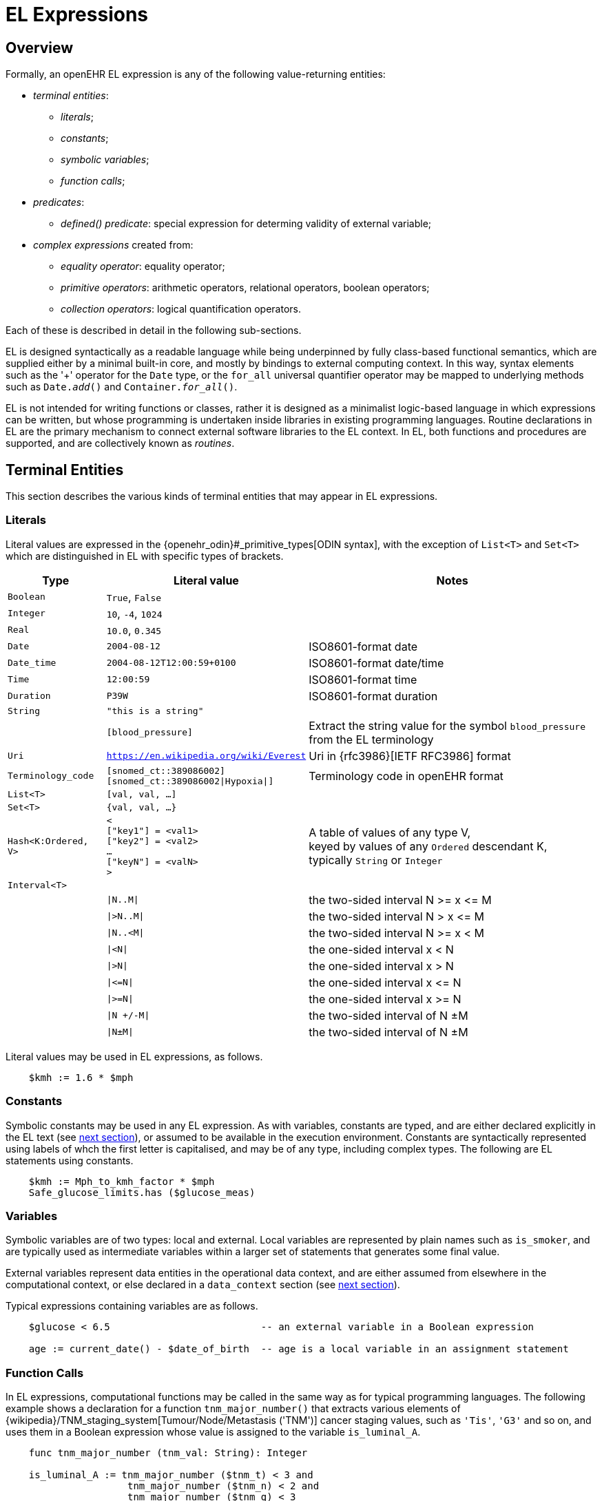 = EL Expressions

== Overview

Formally, an openEHR EL expression is any of the following value-returning entities:

* _terminal entities_:
** _literals_;
** _constants_;
** _symbolic variables_;
** _function calls_;
* _predicates_:
** _defined() predicate_: special expression for determing validity of external variable;
* _complex expressions_ created from:
** _equality operator_: equality operator;
** _primitive operators_: arithmetic operators, relational operators, boolean operators;
** _collection operators_: logical quantification operators.

Each of these is described in detail in the following sub-sections.

EL is designed syntactically as a readable language while being underpinned by fully class-based functional semantics, which are supplied either by a minimal built-in core, and mostly by bindings to external computing context. In this way, syntax elements such as the '+' operator for the `Date` type, or the `for_all` universal quantifier operator may be mapped to underlying methods such as `Date._add_()` and `Container._for_all_()`.

EL is not intended for writing functions or classes, rather it is designed as a minimalist logic-based language in which expressions can be written, but whose programming is undertaken inside libraries in existing programming languages. Routine declarations in EL are the primary mechanism to connect external software libraries to the EL context. In EL, both functions and procedures are supported, and are collectively known as _routines_.

== Terminal Entities

This section describes the various kinds of terminal entities that may appear in EL expressions.

=== Literals

Literal values are expressed in the {openehr_odin}#_primitive_types[ODIN syntax], with the exception of `List<T>` and `Set<T>` which are distinguished in EL with specific types of brackets.

[cols="1,2,3",options="header"]
|=================================================================
|Type                   |Literal value                          |Notes

| `Boolean`             |`True`, `False`                        |
| `Integer`             |`10`, `-4`, `1024`                     |
| `Real`                |`10.0`, `0.345`                        |
| `Date`                |`2004-08-12`                           |ISO8601-format date
| `Date_time`           |`2004-08-12T12:00:59+0100`             |ISO8601-format date/time
| `Time`                |`12:00:59`                             |ISO8601-format time
| `Duration`            |`P39W`                                 |ISO8601-format duration
| `String`              |`"this is a string"`                   |
|                       |`[blood_pressure]`                     |Extract the string value for the symbol `blood_pressure` from the EL terminology
| `Uri`                 |`https://en.wikipedia.org/wiki/Everest`|Uri in {rfc3986}[IETF RFC3986] format
| `Terminology_code`    |`[snomed_ct::389086002]` +
                         `[snomed_ct::389086002\|Hypoxia\|]`    |Terminology code in openEHR format


| `List<T>`             |`[val, val, ...]`                      |
| `Set<T>`              |`{val, val, ...}`                      |
| `Hash<K:Ordered, V>`  |`< +
                              ["key1"] = <val1> +
                              ["key2"] = <val2> +
                              ... +
                              ["keyN"] = <valN> +
                         >`                                     |A table of values of any type V, +
                                                                 keyed by values of any `Ordered` descendant K, +
                                                                 typically `String` or `Integer`

| `Interval<T>`         |                                       |
|                       |`\|N..M\|`                             |the two-sided interval N >= x \<= M
|                       |`\|>N..M\|`                            |the two-sided interval N > x \<= M
|                       |`\|N..<M\|`                            |the two-sided interval N >= x < M
|                       |`\|<N\|`                               |the one-sided interval x < N
|                       |`\|>N\|`                               |the one-sided interval x > N
|                       |`\|\<=N\|`                             |the one-sided interval x \<= N
|                       |`\|>=N\|`                              |the one-sided interval x >= N
|                       |`\|N +/-M\|`                           |the two-sided interval of N ±M
|                       |`\|N±M\|`                              |the two-sided interval of N ±M
|=================================================================

Literal values may be used in EL expressions, as follows.

----
    $kmh := 1.6 * $mph
----

=== Constants

Symbolic constants may be used in any EL expression. As with variables, constants are typed, and are either declared explicitly in the EL text (see <<_declarations, next section>>), or assumed to be available in the execution environment. Constants are syntactically represented using labels of whch the first letter is capitalised, and may be of any type, including complex types. The following are EL statements using constants.

--------
    $kmh := Mph_to_kmh_factor * $mph
    Safe_glucose_limits.has ($glucose_meas)
--------

=== Variables

Symbolic variables are of two types: local and external. Local variables are represented by plain names such as `is_smoker`, and are typically used as intermediate variables within a larger set of statements that generates some final value.

External variables represent data entities in the operational data context, and are either assumed from elsewhere in the computational context, or else declared in a `data_context` section (see <<_declarations, next section>>).

Typical expressions containing variables are as follows.

----
    $glucose < 6.5                          -- an external variable in a Boolean expression
    
    age := current_date() - $date_of_birth  -- age is a local variable in an assignment statement
----

=== Function Calls

In EL expressions, computational functions may be called in the same way as for typical programming languages. The following example shows a declaration for a function `tnm_major_number()` that extracts various elements of {wikipedia}/TNM_staging_system[Tumour/Node/Metastasis ('TNM')] cancer staging values, such as `'Tis'`, `'G3'` and so on, and uses them in a Boolean expression whose value is assigned to the variable `is_luminal_A`.

----
    func tnm_major_number (tnm_val: String): Integer

    is_luminal_A := tnm_major_number ($tnm_t) < 3 and 
                     tnm_major_number ($tnm_n) < 2 and 
                     tnm_major_number ($tnm_g) < 3
----

To be evaluated, function calls must be mappable to class methods in external libraries that are available at EL statement execution time.

=== Built-in Functions

Some common functions are assumed to be provided in an EL environment, in order to enable EL expressions to be more standardised. These can be provided by the implementation using the above methods of declaration and external binding.

Some built-in functions are listed below.

----
    current_date(): Date                   -- obtain today's date
    current_time(): Time                   -- obtain the current clock time
    current_date_time(): Date_time         -- obtain the current date and time
    
    sum (Container<T: Numeric>): T         -- compute the sum of members in a container
    min (Container<T: Numeric>): T         -- compute the minimum value in a container
    max (Container<T: Numeric>): T         -- compute the maximum value in a container
    avg (Container<T: Numeric>): T         -- compute the average value in a container

    count (Container<T>): Integer          -- compute the number of items in a container
----

These functions operate as a shorthand for underlying object-oriented calls defined on various kinds of objects, and would be implemented by such mappings. For example, `_current_date_()` might be mapped to a `_now_()` function on the type `Date`. The statistical functions `_sum_()` etc might be mapped to functions of similar names on types such as `Container_numeric`, derived from `Container<T: Numeric>`.

== Predicates

EL predicates are special meta-operators that enable execution to be modified depending on the truth values and availability of referenced data items.

=== defined() Predicate

Variables that are bound to entities in the data context function differently from local variables, since their availability is predicated on the existence of the relevant entities. For example, the variable `body_weight` may be bound to a call that retrieves a patient weight from the EHR, via an appropriate API call. There is no guarantee that the value is available, so `body_weight` may therefore be undefined in a sense not applicable to local variables. In a programming language, if a variable is not explicitly set, it has either the default value of the type (e.g. `0` for `Integer`) or a random value of the correct type. This behaviour is appropriate for local variables, but for external variables that cannot be evaluated because the external entity does not exist, an explicit mechanism is needed to test for validity.

The approach used for EL is to allow external variables to be used freely, as for local variables, but if an external variable cannot be evaluated from the data context, an `'undefined value'` exception is generated, indicating which variable could not be evaluated. The `defined()` predicate provides a way of making an explicit check to avoid an exception, as follows.

----
    if defined ($heart_rate) and defined ($blood_pressure) then
        -- statements mentioning $heart_rate and $blood_pressure
    end
----

Another difference between external and local variables is when they are evaluated. In the execution of a larger EL Module containing multiple mentions of an external variable `$v`, is `$v` read from the data context only once, at the first mention, or is it evaluated new each time, or on some other basis? The approach used in EL is to allow the evaluation basis to be stated in the context binding section of an EL Module using the `_currency_` property.

== Complex Expressions

Complex expressions in EL consist of non-atomic value-returning expressions, in a familiar typed, operator-based syntax common to many programming languages and logics. In EL, the syntactic use of operators is understood as a shorthand for certain functions assumed to be available on certain types, and an EL implementation would map such operators to the appropriate methods in a class library.

=== Equality Operator

The equality operator `=` is special in EL as in most languages, and has two meanings. For all primitive types, the semantics are value comparison, while for container and other non-primitive types, the semantics are reference comparison.

=== Primitive Operators

Primitive operators in EL are the infix or prefix syntax form of various functions available on primitive types. For example, the operator `-` (minus) is defined on the class `Numeric` (an inheritance ancestor of the classes `Integer`, `Real` etc) as the following (using syntax from Java, TypeScript and similar languages):

[source,java]
----
    T function minus<T extends Numeric> (T other)
----

This means that where the expression `100 - 5` is encountered in EL, what is really invoked is `Integer._minus_()`, specifically `100.minus(5)`.

The operators for Numeric and Boolean types supported in EL are shown below.

[cols="1,1,1,3",options="header"]
|=================================================================
|Identifier   |Textual +
               Rendering 	  |Symbolic +
                               Rendering  |Meaning
                               
4+^h|Arithmetic Operators - Numeric operands and result; descending precendence order

|exp          | ^             |^          |Exponentiation
|times        | *             |*          |Multiplication
|divide       | /             |/          |Division
|mod          | %             |%          |Modulo (whole number) division
|plus         | +             |+          |Addition
|minus        | -             |-          |Subtraction

4+^h|Relational Operators - Numeric, Date/time operands and Boolean result; equal precedence

|eq           | =             |=          |Value equality
|ne           | !=            |≠          |Inequality relation
|lt           | <             |<          |Less than relation
|le           | \<=           |≤          |Less than or equal relation
|gt           | >             |>          |Greater than relation
|ge           | >=            |≥          |Greater than or equal relation

4+^h|Logical Operators - Boolean operands and result; descending precendence order

|not          |not, ~ 		|∼  		 |Negation, "not p"
|and          |and 			|∧ 			|Logical conjunction, "p and q"
|or           |or 			|∨ 			|Logical disjunction, "p or q"
|xor          |xor 			|⊻ 			 |Exclusive or, "only one of p or q"
|implies      |implies 		|⇒ 			 |Material implication, "p implies q", or "if p then q"

4+^h|Constraint Operators - Boolean result

|matches      |matches 		|∈  		 |Set membership, as per {openehr_am_adl2}[openEHR ADL]

|=================================================================

In addition, some operators are defined on the other primitive types, corresponding to underlying functions defined on the relevant types. These are as follows:

[cols="1,2,4",options="header"]
|=================================================================
|Operator       |Typical +
                 method    	                                    |Meaning
                               
3+^h|String Operators

|`+`             |`append(other: String)`                       |String concatenation, appending

3+^h|Date/time arithmetic operators

|`+`             |`Date.add(d: Duration): Date`                 |Add a duration to a date
|`+`             |`Time.add(d: Duration): Time`                 |Add a duration to a time
|`+`             |`Date_time.add(d: Duration): Date_time`       |Add a duration to a date/time
|`+`             |`Duration.add(d: Duration): Duration`         |Add a duration to a duration

|`-`             |`Date.subtract(d: Duration): Date`            |Subtract a duration from a date
|`-`             |`Time.subtract(d: Duration): Time`            |Subtract a duration from a time
|`-`             |`Date_time.subtract(d: Duration): Date_time`  |Subtract a duration from a date/time
|`-`             |`Duration.subtract(d: Duration): Duration`    |Subtract a duration from a duration

|`-`             |`Date.diff(d: Date): Duration`                |Difference of two dates
|`-`             |`Time.diff(d: Time): Duration`                |Difference of two times
|`-`             |`Date_time.diff(d: Date_time): Duration`      |Difference of two date/times

3+^h|Duration arithmetic operators

|`+`             |`Duration.add(d: Duration): Duration`         |Add a duration to a duration
|`-`             |`Duration.subtract(d: Duration): Duration`    |Subtract a duration from a duration

|=================================================================

Operator semantics that require further explanation are described below.

==== Logical Negation

All Boolean operators take Boolean operands and generate a Boolean result. The `not` operator can be applied as a prefix operator to all operators returning a Boolean result as well as a parenthesised Boolean expression.

==== Precedence and Parentheses

The precedence of operators follows the order shown in the operator tables above. To change precedence, parentheses can be used in the fashion typical of most programming languages, as shown below.

--------
    at_risk := $systolic_bp > 140 and ($is_smoker or $is_hypertensive)
--------

=== Collection Operators

A common need in an expression language featuring container types (i.e. sets, lists etc) is the need to perform basic reasoning over them. The two standard operators from predicate logic `there exists` (∃ operator) and `for all` (∀ operator) are defined in EL for the container types, and are kinds of Boolean-returning expressions.

The syntax of `there exists` is as follows:

----
    there_exists v in container_var : <Boolean expression mentioning v> 
----

Here, the `:` symbol is usually read in English as 'such that'. The expression may be used as in the following example:

----
    if there_exists v in $systolic_bp_samples : v > Systolic_bp_threshold then
        -- statements
    end
----

The `for_all` operator has similar syntax:

----
    for_all v in container_var : <Boolean expression mentioning v>
----

Here, the `:` symbol is normally read as 'it holds that' A typical use is as follows:

----
    if for_all v in $systolic_bp_samples : v <= Systolic_bp_threshold then
        -- statements
    end
----

The syntactic form of these two operators can be understood as a shorthand for the following underlying functions defined on the container types, available in most programming language libraries. The argument to both functions is a function object with signature `<v:T>: Boolean`.

----
    there_exists (test(v: T): Boolean): Boolean
            -- True if there is any v in container for which test (v) is True

    for_all (test(v: T): Boolean): Boolean
            -- True if for every v in container, test (v) is True
----
